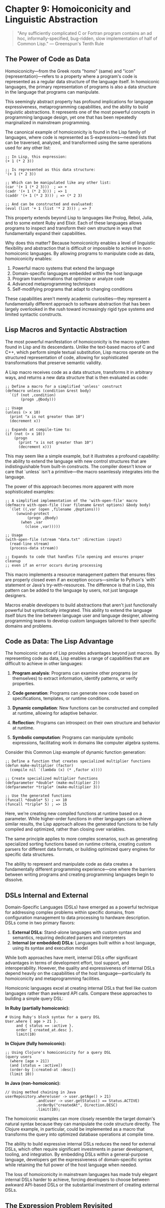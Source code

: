 * Chapter 9: Homoiconicity and Linguistic Abstraction

#+BEGIN_QUOTE
"Any sufficiently complicated C or Fortran program contains an ad hoc, informally-specified, bug-ridden, slow implementation of half of Common Lisp."
— Greenspun's Tenth Rule
#+END_QUOTE

** The Power of Code as Data

Homoiconicity—from the Greek roots "homo" (same) and "icon" (representation)—refers to a property where a program's code is represented as a regular data structure of the language itself. In homoiconic languages, the primary representation of programs is also a data structure in the language that programs can manipulate.

This seemingly abstract property has profound implications for language expressiveness, metaprogramming capabilities, and the ability to build linguistic abstractions. It represents one of the most powerful concepts in programming language design, yet one that has been repeatedly marginalized in mainstream programming.

The canonical example of homoiconicity is found in the Lisp family of languages, where code is represented as S-expressions—nested lists that can be traversed, analyzed, and transformed using the same operations used for any other list:

#+BEGIN_EXAMPLE
;; In Lisp, this expression:
(+ 1 (* 2 3))

;; Is represented as this data structure:
'(+ 1 (* 2 3))

;; Which can be manipulated like any other list:
(car '(+ 1 (* 2 3)))  ; => +
(cadr '(+ 1 (* 2 3))) ; => 1
(caddr '(+ 1 (* 2 3))) ; => (* 2 3)

;; And can be constructed and evaluated:
(eval (list '+ 1 (list '* 2 3))) ; => 7
#+END_EXAMPLE

This property extends beyond Lisp to languages like Prolog, Rebol, Julia, and to some extent Ruby and Elixir. Each of these languages allows programs to inspect and transform their own structure in ways that fundamentally expand their capabilities.

Why does this matter? Because homoiconicity enables a level of linguistic flexibility and abstraction that is difficult or impossible to achieve in non-homoiconic languages. By allowing programs to manipulate code as data, homoiconicity enables:

1. Powerful macro systems that extend the language
2. Domain-specific languages embedded within the host language
3. Program transformations that optimize or analyze code
4. Advanced metaprogramming techniques
5. Self-modifying programs that adapt to changing conditions

These capabilities aren't merely academic curiosities—they represent a fundamentally different approach to software abstraction that has been largely overlooked in the rush toward increasingly rigid type systems and limited syntactic constructs.

** Lisp Macros and Syntactic Abstraction

The most powerful manifestation of homoiconicity is the macro system found in Lisp and its descendants. Unlike the text-based macros of C and C++, which perform simple textual substitution, Lisp macros operate on the structured representation of code, allowing for sophisticated transformations that preserve semantic validity.

A Lisp macro receives code as a data structure, transforms it in arbitrary ways, and returns a new data structure that is then evaluated as code:

#+BEGIN_EXAMPLE
;; Define a macro for a simplified 'unless' construct
(defmacro unless (condition &rest body)
  `(if (not ,condition)
       (progn ,@body)))

;; Usage
(unless (> x 10)
  (print "x is not greater than 10")
  (decrement x))

;; Expands at compile-time to:
(if (not (> x 10))
    (progn
      (print "x is not greater than 10")
      (decrement x)))
#+END_EXAMPLE

This may seem like a simple example, but it illustrates a profound capability: the ability to extend the language with new control structures that are indistinguishable from built-in constructs. The compiler doesn't know or care that `unless` isn't a primitive—the macro seamlessly integrates into the language.

The power of this approach becomes more apparent with more sophisticated examples:

#+BEGIN_EXAMPLE
;; A simplified implementation of the 'with-open-file' macro
(defmacro with-open-file ((var filename &rest options) &body body)
  `(let ((,var (open ,filename ,@options)))
     (unwind-protect
          (progn ,@body)
       (when ,var
         (close ,var)))))

;; Usage
(with-open-file (stream "data.txt" :direction :input)
  (read-line stream)
  (process-data stream))

;; Expands to code that handles file opening and ensures proper cleanup
;; even if an error occurs during processing
#+END_EXAMPLE

This macro implements a resource management pattern that ensures files are properly closed even if an exception occurs—similar to Python's `with` statement or Java's try-with-resources. The difference is that in Lisp, this pattern can be added to the language by users, not just language designers.

Macros enable developers to build abstractions that aren't just functionally powerful but syntactically integrated. This ability to extend the language itself blurs the line between language user and language designer, allowing programming teams to develop custom languages tailored to their specific domains and problems.

** Code as Data: The Lisp Advantage

The homoiconic nature of Lisp provides advantages beyond just macros. By representing code as data, Lisp enables a range of capabilities that are difficult to achieve in other languages:

1. *Program analysis*: Programs can examine other programs (or themselves) to extract information, identify patterns, or verify properties.

2. *Code generation*: Programs can generate new code based on specifications, templates, or runtime conditions.

3. *Dynamic compilation*: New functions can be constructed and compiled at runtime, allowing for adaptive behavior.

4. *Reflection*: Programs can introspect on their own structure and behavior at runtime.

5. *Symbolic computation*: Programs can manipulate symbolic expressions, facilitating work in domains like computer algebra systems.

Consider this Common Lisp example of dynamic function generation:

#+BEGIN_EXAMPLE
;; Define a function that creates specialized multiplier functions
(defun make-multiplier (factor)
  (compile nil `(lambda (x) (* ,factor x))))

;; Create specialized multiplier functions
(defparameter *double* (make-multiplier 2))
(defparameter *triple* (make-multiplier 3))

;; Use the generated functions
(funcall *double* 5) ; => 10
(funcall *triple* 5) ; => 15
#+END_EXAMPLE

Here, we're creating new compiled functions at runtime based on a parameter. While higher-order functions in other languages can achieve similar results, the Lisp approach allows the generated functions to be fully compiled and optimized, rather than closing over variables.

The same principle applies to more complex scenarios, such as generating specialized sorting functions based on runtime criteria, creating custom parsers for different data formats, or building optimized query engines for specific data structures.

The ability to represent and manipulate code as data creates a fundamentally different programming experience—one where the barriers between writing programs and creating programming languages begin to dissolve.

** DSLs Internal and External

Domain-Specific Languages (DSLs) have emerged as a powerful technique for addressing complex problems within specific domains, from configuration management to data processing to hardware description. DSLs come in two primary flavors:

1. *External DSLs*: Stand-alone languages with custom syntax and semantics, requiring dedicated parsers and interpreters
2. *Internal (or embedded) DSLs*: Languages built within a host language, using its syntax and execution model

While both approaches have merit, internal DSLs offer significant advantages in terms of development effort, tool support, and interoperability. However, the quality and expressiveness of internal DSLs depend heavily on the capabilities of the host language—particularly its homoiconicity and metaprogramming facilities.

Homoiconic languages excel at creating internal DSLs that feel like custom languages rather than awkward API calls. Compare these approaches to building a simple query DSL:

**In Ruby (partially homoiconic):**
#+BEGIN_EXAMPLE
# Using Ruby's block syntax for a query DSL
User.where { age > 21 }.
     and { status == :active }.
     order { created_at.desc }.
     limit(10)
#+END_EXAMPLE

**In Clojure (fully homoiconic):**
#+BEGIN_EXAMPLE
;; Using Clojure's homoiconicity for a query DSL
(query users
  (where [age > 21])
  (and [status = :active])
  (order-by [:created-at :desc])
  (limit 10))
#+END_EXAMPLE

**In Java (non-homoiconic):**
#+BEGIN_EXAMPLE
// Using method chaining in Java
userRepository.where(user -> user.getAge() > 21)
              .and(user -> user.getStatus() == Status.ACTIVE)
              .orderBy("createdAt", Direction.DESC)
              .limit(10);
#+END_EXAMPLE

The homoiconic examples can more closely resemble the target domain's natural syntax because they can manipulate the code structure directly. The Clojure example, in particular, could be implemented as a macro that transforms the query into optimized database operations at compile time.

The ability to build expressive internal DSLs reduces the need for external DSLs, which often require significant investments in parser development, tooling, and integration. By embedding DSLs within a general-purpose language, developers get the expressiveness of domain-specific syntax while retaining the full power of the host language when needed.

The loss of homoiconicity in mainstream languages has made truly elegant internal DSLs harder to achieve, forcing developers to choose between awkward API-based DSLs or the substantial investment of creating external DSLs.

** The Expression Problem Revisited

Homoiconicity offers a unique perspective on the Expression Problem we discussed in the previous chapter. Recall that the Expression Problem involves extending both data types and operations without modifying existing code.

In homoiconic languages, particularly those with powerful macro systems, the Expression Problem can be approached from a different angle. Instead of choosing between object-oriented and functional approaches, developers can create language extensions that transcend this dichotomy.

Consider Clojure's approach with protocols and multimethods:

#+BEGIN_EXAMPLE
;; Define a protocol for expressions
(defprotocol Expr
  (eval-expr [this])
  (pretty-print [this]))

;; Implement base expression types
(defrecord Literal [value]
  Expr
  (eval-expr [_] value)
  (pretty-print [_] (str value)))

(defrecord Addition [left right]
  Expr
  (eval-expr [_] (+ (eval-expr left) (eval-expr right)))
  (pretty-print [_] (str "(" (pretty-print left) " + " (pretty-print right) ")")))

;; Later, extend with new operations
(defprotocol ExprOptimization
  (optimize [this]))

;; Extend existing types with new operations
(extend-protocol ExprOptimization
  Literal
  (optimize [this] this)
  
  Addition
  (optimize [this]
    (let [left (optimize (:left this))
          right (optimize (:right this))]
      (if (and (instance? Literal left) (instance? Literal right))
        (Literal. (+ (:value left) (:value right)))
        (Addition. left right)))))

;; Later, add new expression types
(defrecord Multiplication [left right]
  Expr
  (eval-expr [_] (* (eval-expr left) (eval-expr right)))
  (pretty-print [_] (str "(" (pretty-print left) " * " (pretty-print right) ")"))
  
  ExprOptimization
  (optimize [this]
    (let [left (optimize (:left this))
          right (optimize (:right this))]
      (if (and (instance? Literal left) (instance? Literal right))
        (Literal. (* (:value left) (:value right)))
        (Multiplication. left right)))))
#+END_EXAMPLE

This approach leverages Clojure's homoiconicity and metaprogramming capabilities to allow both new operations and new data types to be added without modifying existing code. The combination of protocols (for polymorphic dispatch) and the ability to extend existing types after their definition creates a powerful solution to the Expression Problem.

Moreover, with macros, this approach could be further enhanced to generate boilerplate code, enforce consistency across implementations, or provide specialized syntax for defining new expression types or operations.

Homoiconicity doesn't automatically solve the Expression Problem, but it provides a richer set of tools for addressing it, often allowing solutions that aren't feasible in languages with less powerful metaprogramming capabilities.

** Why Metaprogramming Remains Niche

Despite its power, true metaprogramming remains a niche practice in mainstream software development. This marginalization stems from several factors:

1. *Learning curve*: Metaprogramming requires thinking at a higher level of abstraction, which many developers find challenging.

2. *Tooling challenges*: IDEs and static analysis tools struggle with code that generates other code, making development environments less supportive.

3. *Debugging complexity*: When code is generated or transformed at compile time, tracing errors back to their source can be difficult.

4. *Documentation challenges*: Generated code and macros can be harder to document effectively.

5. *Team coordination*: In large teams, metaprogramming creates a steeper onboarding curve and can lead to "magic" code that's difficult for new team members to understand.

These challenges are real, but they're not insurmountable. Languages like Racket, Clojure, and Julia have developed patterns, conventions, and tools that mitigate many of these issues. For example:

- Racket's macro system includes sophisticated tools for error reporting and debugging
- Clojure emphasizes a small set of well-understood macro patterns rather than arbitrary code generation
- Julia provides mechanisms to inspect generated code and understand optimizations

The benefits of metaprogramming—reduced duplication, domain-appropriate abstractions, performance optimizations—can outweigh the costs when applied judiciously. Yet mainstream languages have largely shied away from embracing these capabilities, often limiting metaprogramming to restricted contexts like annotation processing or compile-time code generation.

This reluctance represents a significant missed opportunity. As software systems grow more complex and domain-specific, the ability to create targeted linguistic abstractions becomes increasingly valuable. By sacrificing homoiconicity and powerful metaprogramming, mainstream languages force developers to work at lower levels of abstraction than might be optimal for their domains.

** The Tragedy of Lost Abstraction Power

The marginalization of homoiconicity in mainstream programming represents a genuine tragedy in the evolution of programming languages. By choosing syntax familiarity and perceived simplicity over the power of linguistic abstraction, we've collectively restricted our ability to create the most appropriate tools for our problems.

Consider what Paul Graham termed the "Blub Paradox"—programmers using less powerful languages may not even recognize what they're missing. Developers who haven't experienced the power of linguistic abstraction through homoiconicity often dismiss it as academic or unnecessary, unable to envision how it would transform their approach to problems.

This dismissal leads to a cycle of reinvention. Without the ability to create new linguistic abstractions, developers repeatedly implement similar patterns with subtle variations:

1. Every web framework reinvents a templating system that's essentially a restricted programming language
2. ORMs repeatedly create query interfaces that approximate SQL but with weaker semantics
3. Configuration systems evolve from simple key-value pairs to complex pseudo-languages
4. Test frameworks develop increasingly sophisticated DSLs within the constraints of the host language

Each of these domains would benefit from the ability to create true linguistic abstractions—extensions to the language itself that capture domain semantics naturally. Instead, developers are forced to work around language limitations, creating awkward approximations of what could be elegant solutions.

The cost of this limitation is difficult to quantify but manifests in increased complexity, reduced maintainability, and diminished expressive power. Systems that might be expressed clearly and concisely with appropriate linguistic abstractions instead accumulate layers of indirection and boilerplate.

** Reclaiming the Power of Language Extension

Despite the marginalization of homoiconicity in mainstream programming, there are signs of renewed interest in linguistic abstraction and metaprogramming:

1. *Rust's macro system*: While not fully homoiconic, Rust provides powerful declarative and procedural macros that enable significant compile-time code generation and transformation.

2. *TypeScript's type system*: TypeScript's advanced type features enable a form of compile-time metaprogramming through the type system itself.

3. *Julia's metaprogramming*: Julia combines an accessible syntax with powerful homoiconic capabilities, demonstrating that these features can be made approachable.

4. *Elixir's macro system*: Building on Erlang, Elixir provides a modern, Ruby-inspired syntax with Lisp-like macro capabilities.

5. *Clojure's ongoing growth*: As a modern Lisp dialect targeting the JVM, JavaScript, and .NET, Clojure continues to demonstrate the value of homoiconicity in practical applications.

These developments suggest a potential path forward—one where the power of linguistic abstraction is reclaimed without sacrificing the accessibility and tooling expectations of modern developers.

To fully realize this potential, we need:

1. Better tooling that understands and supports metaprogramming
2. Educational approaches that make linguistic abstraction more accessible
3. Design patterns and best practices for responsible metaprogramming
4. Gradual introduction of these concepts in mainstream languages

The goal isn't to convert all programmers to Lisp enthusiasts but to reclaim valuable capabilities that have been lost in the evolution of mainstream languages. By recognizing the power of code as data and linguistic abstraction, we can expand the horizons of what's possible in our programming languages and, consequently, in our software systems.

** Conclusion: Towards a Renaissance of Linguistic Power

Homoiconicity represents one of the most powerful ideas in programming language design—the notion that code itself can be manipulated as data, enabling programs to analyze, transform, and generate code with the full power of the programming language itself. This capability enables a level of abstraction and expressiveness that remains unmatched in non-homoiconic languages.

The marginalization of homoiconicity in mainstream programming has imposed significant limitations on our ability to create appropriate abstractions for complex domains. While functions, objects, and modules provide useful organizational structures, they fall short of the linguistic power enabled by true metaprogramming.

Reclaiming this power doesn't require abandoning modern languages or embracing esoteric ones. Rather, it involves recognizing the value of linguistic abstraction and incorporating these ideas into our existing languages and tools. By doing so, we can expand the expressive power of our programming environments and better address the increasing complexity of the problems we face.

The greatest irony of the loss of homoiconicity is that as software becomes more complex and domain-specific, the need for linguistic abstraction grows stronger. By rediscovering and revitalizing these capabilities, we can bridge the gap between the languages we use and the problems we need to solve, creating more expressive, maintainable, and powerful software systems.